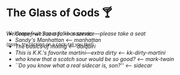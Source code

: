 #+options: author-image:nil tomb:nil preview:glass-of-gods.jpg
#+options: exclude-html-head:property="theme-color"
#+optios: preview-width:1317 preview-height:1000
#+html_head: <meta name="theme-color" property="theme-color" content="#151515">
#+html_head: <link rel="stylesheet" type="text/css" href="glass-of-gods.css">
#+options: tomb:nil
* The Glass of Gods 🍸

/Welcome---we run a full bar service---please take a seat/

^{{psst... try clicking on a cock-tail you like!}}

#+begin_export html
<p style="margin-top:-3.7rem"></p>
#+end_export

#+begin_gallery
- [[sazerac/sazerac.jpg][Grapefruit Sazerac]] [[sazerac][<-- sazerac]]
- [[manhattan/manhattan.jpg][Sandy's Manhattan]] [[manhattan][<-- manhattan]]
- [[daiquiri/daiquiri.webp][The basics of mixing]] [[daiquiri][<-- daiquiri]]
- [[kk-dirty-martini/kk-dirty-martini.webp][This is K.K.'s favorite martini---extra dirty]] [[kk-dirty-martini][<-- kk-dirty-martini]]
- [[mark-twain/mark-twain.webp][who knew that a scotch sour would be so good?]] [[mark-twain][<-- mark-twain]]
- [[sidecar/sidecar.webp][``Do you know what a real sidecar is, son?'']] [[sidecar][<-- sidecar]]
#+end_gallery
